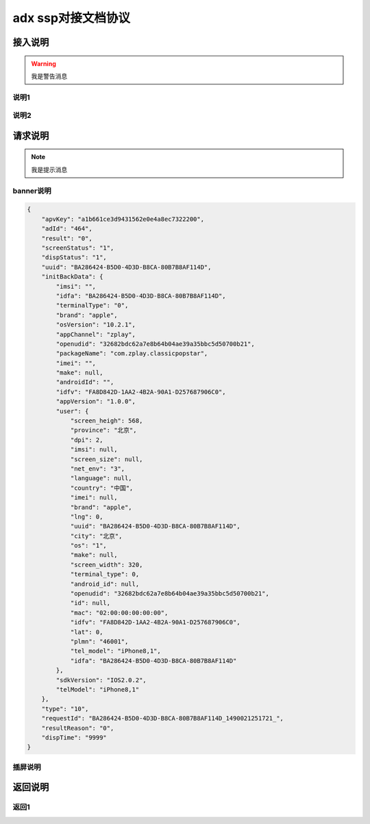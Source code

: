 adx ssp对接文档协议
======================

接入说明
----------

.. warning:: 我是警告消息

说明1
~~~~~~


说明2
~~~~~~~


请求说明
---------

.. note:: 我是提示消息

banner说明
~~~~~~~~~~

.. sourcecode:: js

		{
		    "apvKey": "a1b661ce3d9431562e0e4a8ec7322200",
		    "adId": "464",
		    "result": "0",
		    "screenStatus": "1",
		    "dispStatus": "1",
		    "uuid": "BA286424-B5D0-4D3D-B8CA-80B7B8AF114D",
		    "initBackData": {
		        "imsi": "",
		        "idfa": "BA286424-B5D0-4D3D-B8CA-80B7B8AF114D",
		        "terminalType": "0",
		        "brand": "apple",
		        "osVersion": "10.2.1",
		        "appChannel": "zplay",
		        "openudid": "32682bdc62a7e8b64b04ae39a35bbc5d50700b21",
		        "packageName": "com.zplay.classicpopstar",
		        "imei": "",
		        "make": null,
		        "androidId": "",
		        "idfv": "FA8D842D-1AA2-4B2A-90A1-D257687906C0",
		        "appVersion": "1.0.0",
		        "user": {
		            "screen_heigh": 568,
		            "province": "北京",
		            "dpi": 2,
		            "imsi": null,
		            "screen_size": null,
		            "net_env": "3",
		            "language": null,
		            "country": "中国",
		            "imei": null,
		            "brand": "apple",
		            "lng": 0,
		            "uuid": "BA286424-B5D0-4D3D-B8CA-80B7B8AF114D",
		            "city": "北京",
		            "os": "1",
		            "make": null,
		            "screen_width": 320,
		            "terminal_type": 0,
		            "android_id": null,
		            "openudid": "32682bdc62a7e8b64b04ae39a35bbc5d50700b21",
		            "id": null,
		            "mac": "02:00:00:00:00:00",
		            "idfv": "FA8D842D-1AA2-4B2A-90A1-D257687906C0",
		            "lat": 0,
		            "plmn": "46001",
		            "tel_model": "iPhone8,1",
		            "idfa": "BA286424-B5D0-4D3D-B8CA-80B7B8AF114D"
		        },
		        "sdkVersion": "IOS2.0.2",
		        "telModel": "iPhone8,1"
		    },
		    "type": "10",
		    "requestId": "BA286424-B5D0-4D3D-B8CA-80B7B8AF114D_1490021251721_",
		    "resultReason": "0",
		    "dispTime": "9999"
		}

    
插屏说明
~~~~~~~~~

返回说明
----------

返回1
~~~~~~
